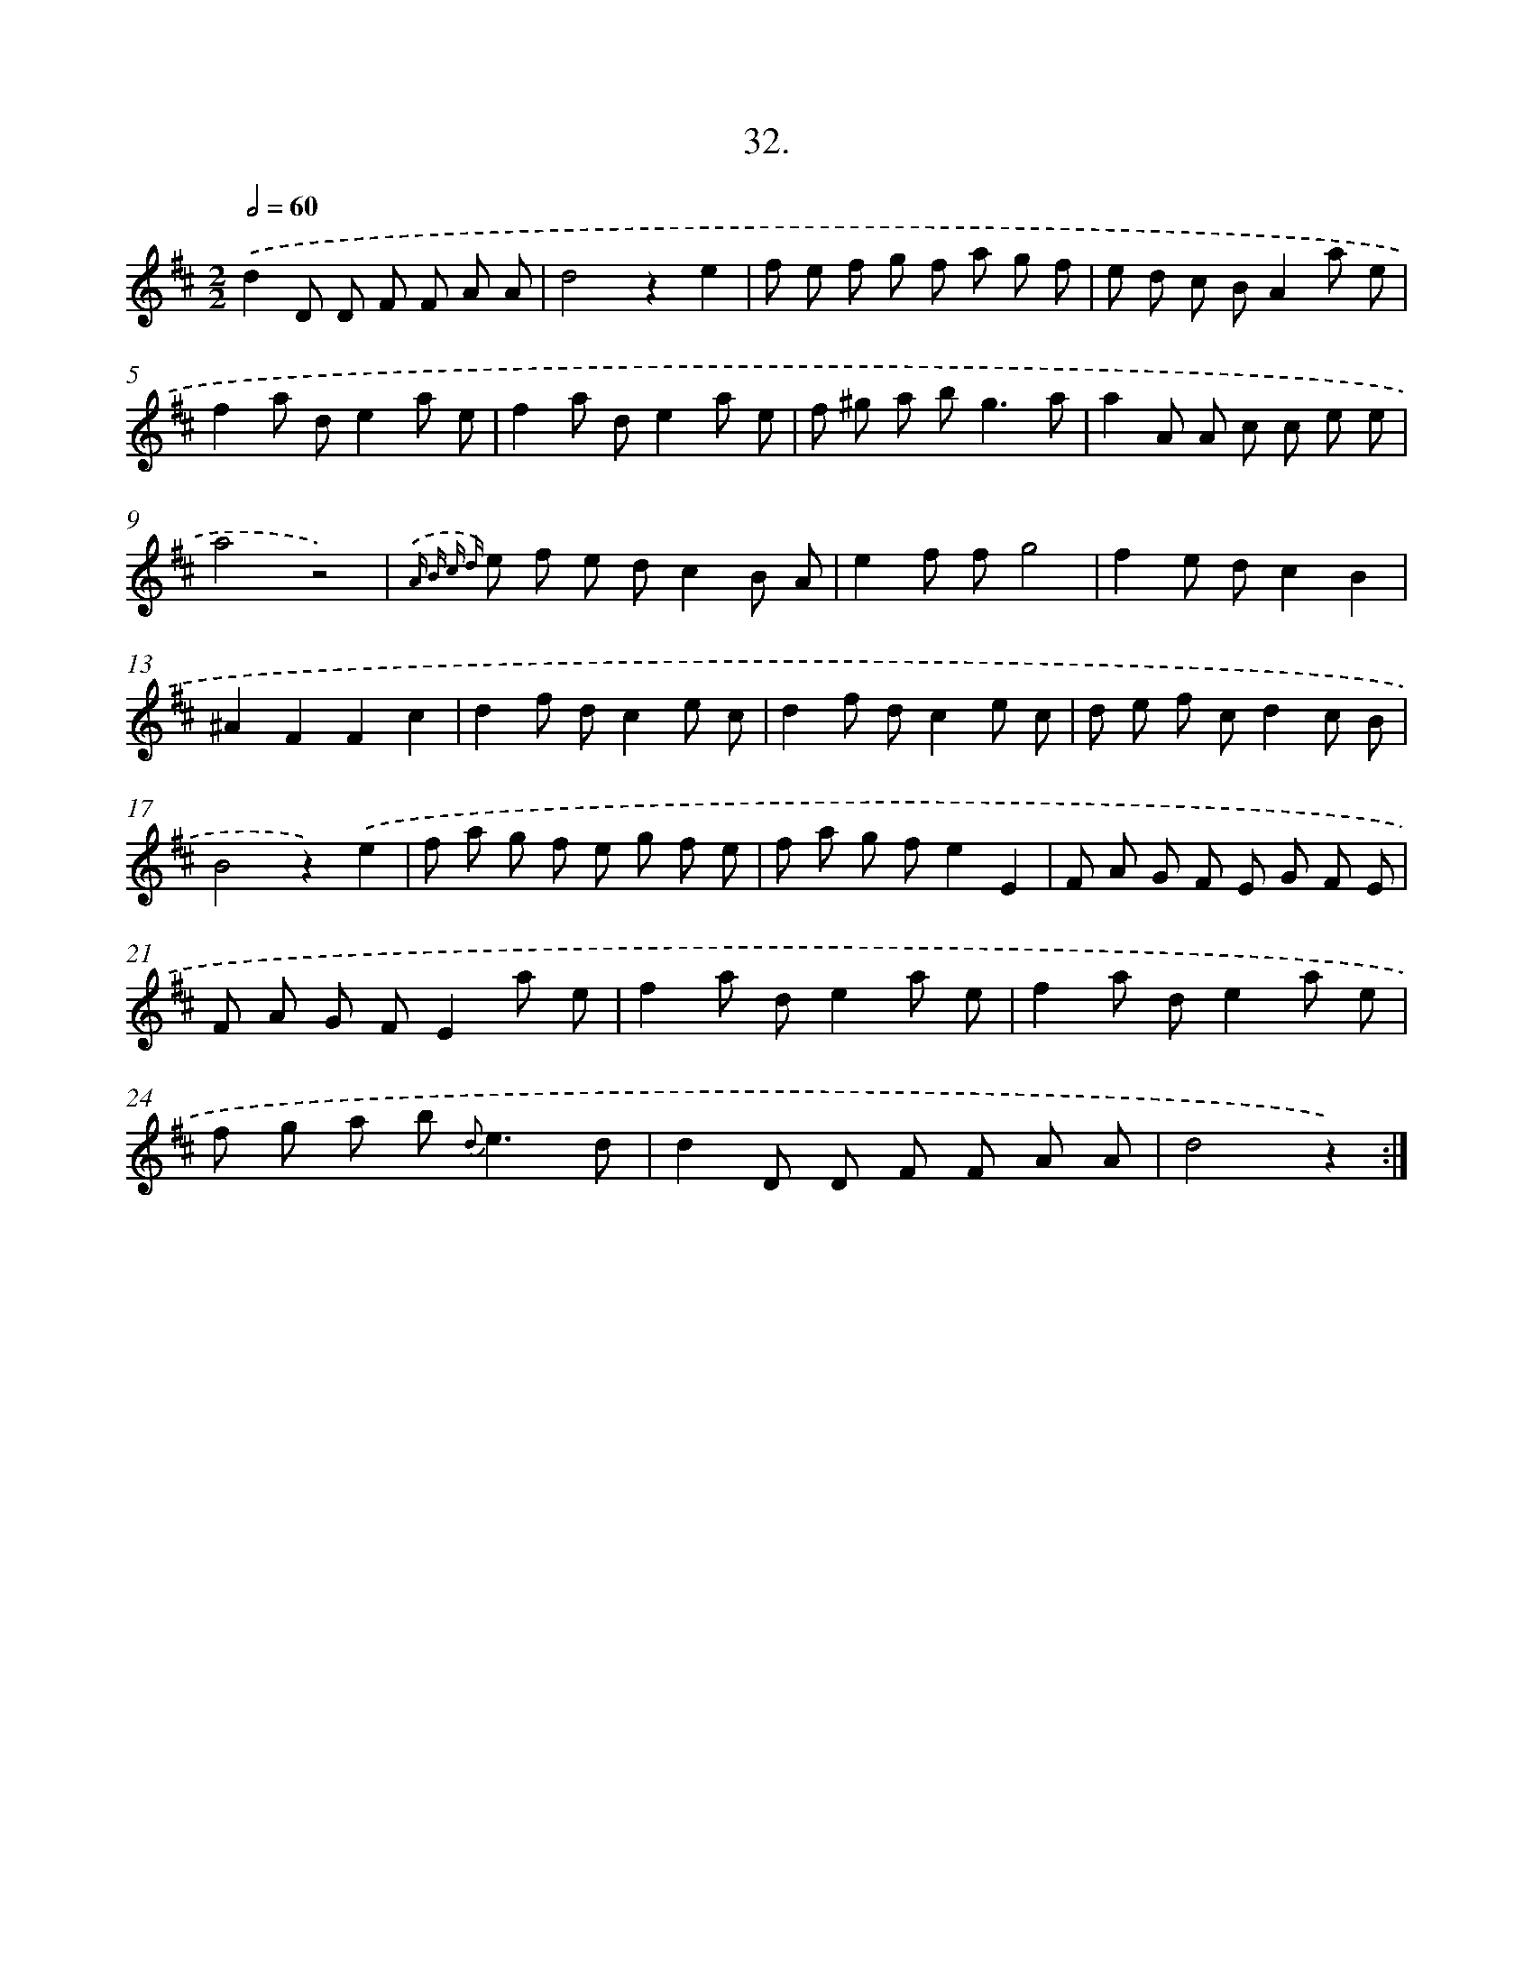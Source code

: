 X: 17639
T: 32.
%%abc-version 2.0
%%abcx-abcm2ps-target-version 5.9.1 (29 Sep 2008)
%%abc-creator hum2abc beta
%%abcx-conversion-date 2018/11/01 14:38:15
%%humdrum-veritas 3392586025
%%humdrum-veritas-data 551234557
%%continueall 1
%%barnumbers 0
L: 1/8
M: 2/2
Q: 1/2=60
K: D clef=treble
.('d2D D F F A A |
d4z2e2 |
f e f g f a g f |
e d c BA2a e |
f2a de2a e |
f2a de2a e |
f ^g a b2<g2a |
a2A A c c e e |
a4z4) |
{.('A B c d} e f e dc2B A |
e2f fg4 |
f2e dc2B2 |
^A2F2F2c2 |
d2f dc2e c |
d2f dc2e c |
d e f cd2c B |
B4z2).('e2 |
f a g f e g f e |
f a g fe2E2 |
F A G F E G F E |
F A G FE2a e |
f2a de2a e |
f2a de2a e |
f g a b2< {d}e2d |
d2D D F F A A |
d4z2) :|]
